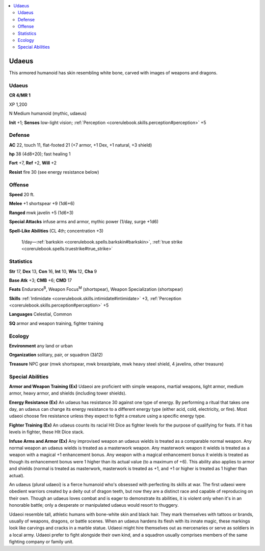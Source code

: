 
.. _`bestiary4.udaeus`:

.. contents:: \ 

.. _`bestiary4.udaeus#udaeus`:

Udaeus
*******

This armored humanoid has skin resembling white bone, carved with images of weapons and dragons.

Udaeus
=======

**CR 4/MR 1** 

XP 1,200

N Medium humanoid (mythic, udaeus)

\ **Init**\  +1; \ **Senses**\  low-light vision; :ref:`Perception <corerulebook.skills.perception#perception>`\  +5

.. _`bestiary4.udaeus#defense`:

Defense
========

\ **AC**\  22, touch 11, flat-footed 21 (+7 armor, +1 Dex, +1 natural, +3 shield)

\ **hp**\  38 (4d8+20); fast healing 1

\ **Fort**\  +7, \ **Ref**\  +2, \ **Will**\  +2

\ **Resist**\  fire 30 (see energy resistance below)

.. _`bestiary4.udaeus#offense`:

Offense
========

\ **Speed**\  20 ft.

\ **Melee**\  +1 shortspear +9 (1d6+6)

\ **Ranged**\  mwk javelin +5 (1d6+3)

\ **Special Attacks**\  infuse arms and armor, mythic power (1/day, surge +1d6)

\ **Spell-Like Abilities**\  (CL 4th; concentration +3)

 1/day—:ref:`barkskin <corerulebook.spells.barkskin#barkskin>`\ , :ref:`true strike <corerulebook.spells.truestrike#true_strike>`

.. _`bestiary4.udaeus#statistics`:

Statistics
===========

\ **Str**\  17, \ **Dex**\  13, \ **Con**\  16, \ **Int**\  10, \ **Wis**\  12, \ **Cha**\  9

\ **Base Atk**\  +3; \ **CMB**\  +6; \ **CMD**\  17

\ **Feats**\  Endurance\ :sup:`B`\ , Weapon Focus\ :sup:`M`\  (shortspear), Weapon Specialization (shortspear)

\ **Skills**\  :ref:`Intimidate <corerulebook.skills.intimidate#intimidate>`\  +3, :ref:`Perception <corerulebook.skills.perception#perception>`\  +5

\ **Languages**\  Celestial, Common

\ **SQ**\  armor and weapon training, fighter training

.. _`bestiary4.udaeus#ecology`:

Ecology
========

\ **Environment**\  any land or urban

\ **Organization**\  solitary, pair, or squadron (3â12)

\ **Treasure**\  NPC gear (mwk shortspear, mwk breastplate, mwk heavy steel shield, 4 javelins, other treasure)

.. _`bestiary4.udaeus#special_abilities`:

Special Abilities
==================

\ **Armor and Weapon Training (Ex)**\  Udaeoi are proficient with simple weapons, martial weapons, light armor, medium armor, heavy armor, and shields (including tower shields).

\ **Energy Resistance (Ex)**\  An udaeus has resistance 30 against one type of energy. By performing a ritual that takes one day, an udaeus can change its energy resistance to a different energy type (either acid, cold, electricity, or fire). Most udaeoi choose fire resistance unless they expect to fight a creature using a specific energy type.

\ **Fighter Training (Ex)**\  An udaeus counts its racial Hit Dice as fighter levels for the purpose of qualifying for feats. If it has levels in fighter, these HIt Dice stack.

\ **Infuse Arms and Armor (Ex)**\  Any improvised weapon an udaeus wields is treated as a comparable normal weapon. Any normal weapon an udaeus wields is treated as a masterwork weapon. Any masterwork weapon it wields is treated as a weapon with a magical +1 enhancement bonus. Any weapon with a magical enhancement bonus it wields is treated as though its enhancement bonus were 1 higher than its actual value (to a maximum of +6). This ability also applies to armor and shields (normal is treated as masterwork, masterwork is treated as +1, and +1 or higher is treated as 1 higher than actual).

An udaeus (plural udaeoi) is a fierce humanoid who's obsessed with perfecting its skills at war. The first udaeoi were obedient warriors created by a deity out of dragon teeth, but now they are a distinct race and capable of reproducing on their own. Though an udaeus loves combat and is eager to demonstrate its abilities, it is violent only when it's in an honorable battle; only a desperate or manipulated udaeus would resort to thuggery.

Udaeoi resemble tall, athletic humans with bone-white skin and black hair. They mark themselves with tattoos or brands, usually of weapons, dragons, or battle scenes. When an udaeus hardens its flesh with its innate magic, these markings look like carvings and cracks in a marble statue. Udaeoi might hire themselves out as mercenaries or serve as soldiers in a local army. Udaeoi prefer to fight alongside their own kind, and a squadron usually comprises members of the same fighting company or family unit.
